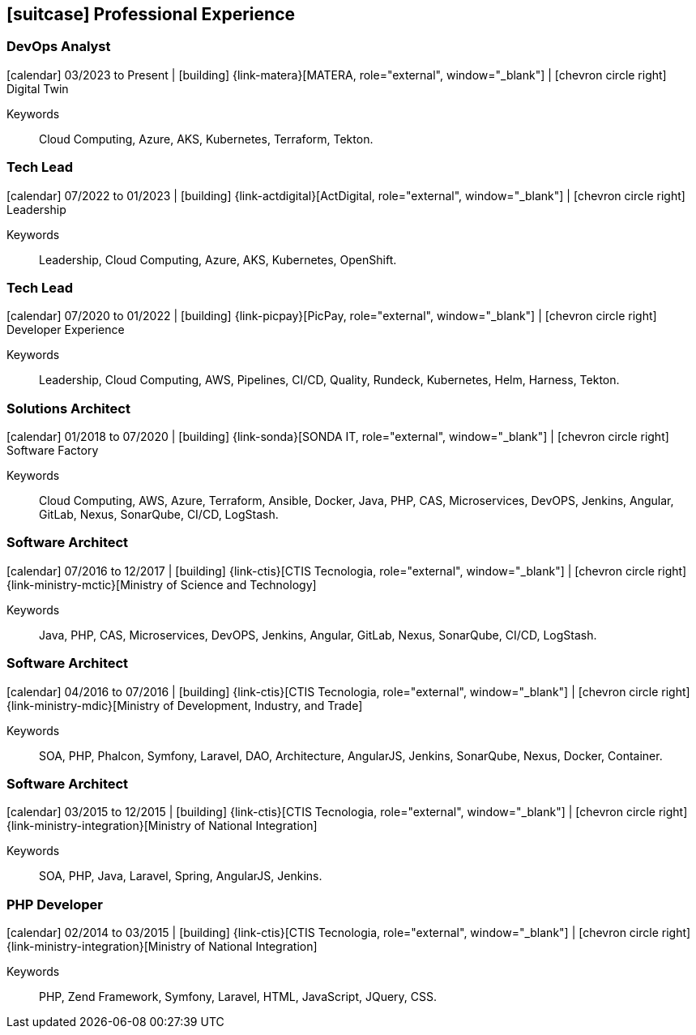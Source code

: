 [[professional-experience]]

ifdef::backend-html5[]
== icon:suitcase[] Professional Experience
endif::[]

ifdef::backend-pdf[]
== Professional Experience
endif::[]

=== DevOps Analyst
--
icon:calendar[title="Period"] 03/2023 to Present |
icon:building[title="Employer"] {link-matera}[MATERA, role="external", window="_blank"] |
icon:chevron-circle-right[title="Department"] Digital Twin

ifeval::[{with_activities} == true]
ifdef::backend-html5[]
.Executed Activities
[%collapsible]
====
endif::[]
- Design, develop, and deploy cloud-based solutions with major cloud service providers;
- Design, develop, and deploy solutions based on `Kubernetes`;
- Infrastructure as code creation using Terraform for solution deployment;
- Setup and configuration of continuous integration and delivery tools (e.g., `Jenkins`, `Tekton`, `SonarQube`, `Sonatype Nexus`, `GitLab`);
- Automation of configuration and settings in tools using `Apache Groovy`, `ShellScript`, `Python`, and other languages;
- Definition of CI/CD processes to ensure security and quality in applications;
- CI/CD orchestration using tools like (`Jenkins`, `Tekton`, `SonarQube`, `Sonatype Nexus`, `GitLab`);
- Execution of proofs of concept (POCs/MVPs) for continuous testing pipelines for various tiers/languages;
- Design, develop, and deploy monitoring and observability solutions with tools like `Prometheus`, `Grafana`, `AWS CloudWatch`, including dashboards and alerts to track application performance and health.

ifdef::backend-html5[]
====
endif::[]
endif::[]
Keywords:: Cloud Computing, Azure, AKS, Kubernetes, Terraform, Tekton.
--

=== Tech Lead
--
icon:calendar[title="Period"] 07/2022 to 01/2023 |
icon:building[title="Employer"] {link-actdigital}[ActDigital, role="external", window="_blank"] |
icon:chevron-circle-right[title="Department"] Leadership

ifeval::[{with_activities} == true]
ifdef::backend-html5[]
.Executed Activities
[%collapsible]
====
endif::[]
- Technical leadership, assisting colleagues in tasks, and creating individual development plans;
- Conducting interviews for internal client teams;
- Multicloud solution design for internal client projects;
- Planning and assessing on-premises to cloud migration strategies.
ifdef::backend-html5[]
====
endif::[]
endif::[]
Keywords:: Leadership, Cloud Computing, Azure, AKS, Kubernetes, OpenShift.
--

=== Tech Lead
--
icon:calendar[title="Period"] 07/2020 to 01/2022 |
icon:building[title="Employer"] {link-picpay}[PicPay, role="external", window="_blank"] |
icon:chevron-circle-right[title="Department"] Developer Experience

ifeval::[{with_activities} == true]
ifdef::backend-html5[]
.Executed Activities
[%collapsible]
====
endif::[]
- Technical leadership, assisting team members and setting individual development plans;
- Documenting and sharing team tools and procedures;
- Implementing new continuous deployment strategies and tools with `Helm` and `Harness`;
- Developing new CI strategies using `Tekton` Pipelines;
- Executing POCs for continuous testing pipelines across different tiers/languages;
- Creating playbooks with `Ansible` for CI/CD strategy migration support;
- Presenting new features in maintained tools;
- Promoting best practices in code and API governance;
- Developing CLI tools to reduce toil.
ifdef::backend-html5[]
====
endif::[]
endif::[]
Keywords:: Leadership, Cloud Computing, AWS, Pipelines, CI/CD, Quality, Rundeck, Kubernetes, Helm, Harness, Tekton.
--

=== Solutions Architect
--
icon:calendar[title="Period"] 01/2018 to 07/2020 |
icon:building[title="Employer"] {link-sonda}[SONDA IT, role="external", window="_blank"] |
icon:chevron-circle-right[title="Department"] Software Factory

ifeval::[{with_activities} == true]
ifdef::backend-html5[]
.Executed Activities
[%collapsible]
====
endif::[]
- Infrastructure as code setup with Terraform and CloudFormation for Software Factory solutions;
- Setup of CI/CD tools (Jenkins, SonarQube, Sonatype Nexus, GitLab);
- Load balancing and scalability setup for CI/CD tools and applications with HAProxy;
- Automating configuration and settings in tools using Apache Groovy;
- Private cloud setup for on-demand resource orchestration;
- Private cloud and app deployment using IaC with Ansible, Fabric, and Docker Compose;
- CI/CD environment configuration across geographically distributed environments;
- CI/CD process definition for application security and quality;
- CI/CD orchestration using (Jenkins, SonarQube, Sonatype Nexus, GitLab);
- Automated testing (JUnit, PHPUnit, Karma, Jasmine, Cucumber, Codeception, Behat, Cucumberjs) setup for applications;
- Cloud-based solutions design using AWS and Microsoft Azure.
ifdef::backend-html5[]
====
endif::[]
endif::[]
Keywords:: Cloud Computing, AWS, Azure, Terraform, Ansible, Docker, Java, PHP, CAS, Microservices, DevOPS, Jenkins, Angular, GitLab, Nexus, SonarQube, CI/CD, LogStash.
--

=== Software Architect
--
icon:calendar[title="Period"] 07/2016 to 12/2017 |
icon:building[title="Employer"] {link-ctis}[CTIS Tecnologia, role="external", window="_blank"] |
icon:chevron-circle-right[title="Department"] {link-ministry-mctic}[Ministry of Science and Technology]

ifeval::[{with_activities} == true]
ifdef::backend-html5[]
.Executed Activities
[%collapsible]
====
endif::[]
- Development and maintenance of microservices architecture;
- Deployment of tools to support DevOps philosophy;
- Microservices log analysis and automation triggers with LogStash;
- Microservices monitoring using Prometheus;
- CI/CD pipeline creation for Java(JEE), Angular.js, and PHP projects;
- Docker container setup for microservices orchestration;
- Load balancing and high availability setup with HaProxy;
- Automated deployment of microservices with Ansible.
ifdef::backend-html5[]
====
endif::[]
endif::[]
Keywords:: Java, PHP, CAS, Microservices, DevOPS, Jenkins, Angular, GitLab, Nexus, SonarQube, CI/CD, LogStash.
--

=== Software Architect
--
icon:calendar[title="Period"] 04/2016 to 07/2016 |
icon:building[title="Employer"] {link-ctis}[CTIS Tecnologia, role="external", window="_blank"] |
icon:chevron-circle-right[title="Department"] {link-ministry-mdic}[Ministry of Development, Industry, and Trade]

ifeval::[{with_activities} == true]
ifdef::backend-html5[]
.Executed Activities
[%collapsible]
====
endif::[]
- Development and maintenance of service-oriented architecture (SOA);
- Architectural implementation using Phalcon PHP, Symfony, and Laravel;
- DAO component implementation for cross-architecture reuse;
- AngularJS architecture development;
- Systems architectural documentation;
- Application deployment documentation;
- Job creation and maintenance in Jenkins;
- Security guidelines for software projects;
- Static analysis policies for quality assessment;
- Software quality monitoring with SonarQube;
- Version management with Sonatype Nexus;
- Application containerization POC creation.
ifdef::backend-html5[]
====
endif::[]
endif::[]
Keywords:: SOA, PHP, Phalcon, Symfony, Laravel, DAO, Architecture, AngularJS, Jenkins, SonarQube, Nexus, Docker, Container.
--

=== Software Architect
--
icon:calendar[title="Period"] 03/2015 to 12/2015 |
icon:building[title="Employer"] {link-ctis}[CTIS Tecnologia, role="external", window="_blank"] |
icon:chevron-circle-right[title="Department"] {link-ministry-integration}[Ministry of National Integration]

ifeval::[{with_activities} == true]
ifdef::backend-html5[]
.Executed Activities
[%collapsible]
====
endif::[]
- SOA development and maintenance;
- Dual backend architectures in Laravel (PHP) and Spring (Java);
- Frontend architecture with AngularJS;
- AngularJS component scaffolding tool creation;
- Systems architectural documentation;
- Jenkins job creation and maintenance.
ifdef::backend-html5[]
====
endif::[]
endif::[]
Keywords:: SOA, PHP, Java, Laravel, Spring, AngularJS, Jenkins.
--

=== PHP Developer
--
icon:calendar[title="Period"] 02/2014 to 03/2015 |
icon:building[title="Employer"] {link-ctis}[CTIS Tecnologia, role="external", window="_blank"] |
icon:chevron-circle-right[title="Department"] {link-ministry-integration}[Ministry of National Integration]

ifeval::[{with_activities} == true]
ifdef::backend-html5[]
.Executed Activities
[%collapsible]
====
endif::[]
- Backend development and maintenance with PHP frameworks Zend, Symfony, and Laravel;
- Frontend development and maintenance using HTML, JavaScript (JQuery), and CSS.
ifdef::backend-html5[]
====
endif::[]
endif::[]
Keywords:: PHP, Zend Framework, Symfony, Laravel, HTML, JavaScript, JQuery, CSS.
--
